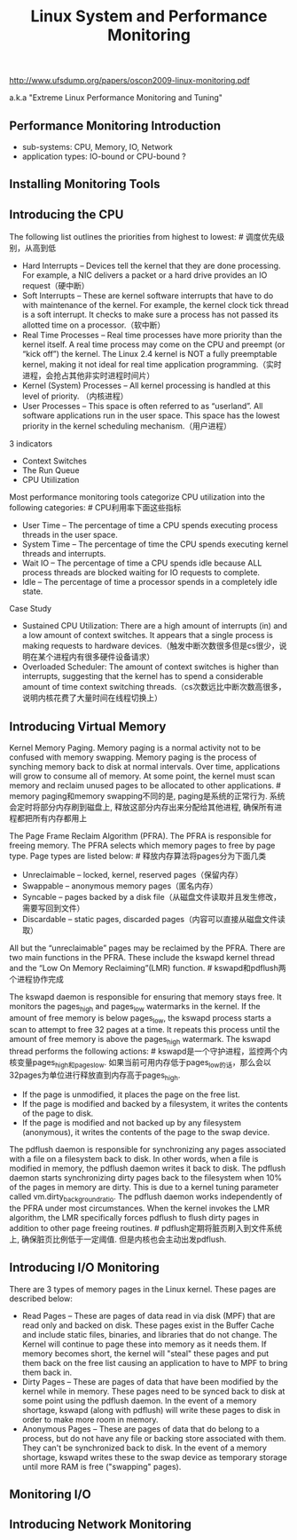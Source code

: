 #+title: Linux System and Performance Monitoring
http://www.ufsdump.org/papers/oscon2009-linux-monitoring.pdf

a.k.a "Extreme Linux Performance Monitoring and Tuning"

** Performance Monitoring Introduction
- sub-systems: CPU, Memory, IO, Network
- application types: IO-bound or CPU-bound ?

** Installing Monitoring Tools
[[../images/performance-monitoring-tools.png]]

** Introducing the CPU
The following list outlines the priorities from highest to lowest: # 调度优先级别，从高到低
- Hard Interrupts – Devices tell the kernel that they are done  processing. For example, a NIC delivers a packet or a hard drive provides an IO request（硬中断）
- Soft Interrupts – These are kernel software interrupts that have to do with maintenance of the kernel. For example, the kernel clock tick thread is a soft interrupt. It checks to make sure a process has not passed its allotted time on a processor.（软中断）
- Real Time Processes – Real time processes have more priority than the kernel itself. A real time process may come on the CPU and preempt (or “kick off”) the kernel. The Linux 2.4 kernel is NOT a fully preemptable kernel, making it not ideal for real time application programming.（实时进程，会抢占其他非实时进程时间片）
- Kernel (System) Processes – All kernel processing is handled at this level of priority. （内核进程）
- User Processes – This space is often referred to as “userland”. All software applications run in the user space. This space has the lowest priority in the kernel scheduling mechanism.（用户进程）

3 indicators
- Context Switches
- The Run Queue
- CPU Utiilization

Most performance monitoring tools categorize CPU utilization into the following categories: # CPU利用率下面这些指标
- User Time – The percentage of time a CPU spends executing process threads in the user space.
- System Time – The percentage of time the CPU spends executing kernel threads and interrupts.
- Wait IO – The percentage of time a CPU spends idle because ALL process threads are blocked waiting for IO requests to complete.
- Idle – The percentage of time a processor spends in a completely idle state.

Case Study
- Sustained CPU Utilization: There are a high amount of interrupts (in) and a low amount of context switches. It appears that a single process is making requests to hardware devices.（触发中断次数很多但是cs很少，说明在某个进程内有很多硬件设备请求）
- Overloaded Scheduler: The amount of context switches is higher than interrupts, suggesting that the kernel has to spend a considerable amount of time context switching threads.（cs次数远比中断次数高很多，说明内核花费了大量时间在线程切换上）

** Introducing Virtual Memory
Kernel Memory Paging. Memory paging is a normal activity not to be confused with memory swapping. Memory paging is the process of synching memory back to disk at normal intervals. Over time, applications will grow to consume all of memory. At some point, the kernel must scan memory and reclaim unused pages to be allocated to other applications. # memory paging和memory swapping不同的是, paging是系统的正常行为. 系统会定时将部分内存刷到磁盘上, 释放这部分内存出来分配给其他进程, 确保所有进程都把所有内存都用上

The Page Frame Reclaim Algorithm (PFRA). The PFRA is responsible for freeing memory. The PFRA selects which memory pages to free by page type. Page types are listed below: # 释放内存算法将pages分为下面几类
- Unreclaimable – locked, kernel, reserved pages（保留内存）
- Swappable – anonymous memory pages（匿名内存）
- Syncable – pages backed by a disk file（从磁盘文件读取并且发生修改，需要写回到文件）
- Discardable – static pages, discarded pages（内容可以直接从磁盘文件读取）
All but the “unreclaimable” pages may be reclaimed by the PFRA. There are two main functions in the PFRA. These include the kswapd kernel thread and the “Low On Memory Reclaiming”(LMR) function. # kswapd和pdflush两个进程协作完成

The kswapd daemon is responsible for ensuring that memory stays free. It monitors the pages_high and pages_low watermarks in the kernel. If the amount of free memory is below pages_low, the kswapd process starts a scan to attempt to free 32 pages at a time. It repeats this process until the amount of free memory is above the pages_high watermark. The kswapd thread performs the following actions: # kswapd是一个守护进程，监控两个内核变量pages_high和pages_low. 如果当前可用内存低于pages_low的话，那么会以32pages为单位进行释放直到内存高于pages_high.
- If the page is unmodified, it places the page on the free list.
- If the page is modified and backed by a filesystem, it writes the contents of the page to disk.
- If the page is modified and not backed up by any filesystem (anonymous), it writes the contents of the page to the swap device.

The pdflush daemon is responsible for synchronizing any pages associated with a file on a filesystem back to disk. In other words, when a file is modified in memory, the pdflush daemon writes it back to disk. The pdflush daemon starts synchronizing dirty pages back to the filesystem when 10% of the pages in memory are dirty. This is due to a kernel tuning parameter called vm.dirty_background_ratio. The pdflush daemon works independently of the PFRA under most circumstances. When the kernel invokes the LMR algorithm, the LMR specifically forces pdflush to flush dirty pages in addition to other page freeing routines. # pdflush定期将脏页刷入到文件系统上, 确保脏页比例低于一定阈值. 但是内核也会主动出发pdflush.

** Introducing I/O Monitoring
There are 3 types of memory pages in the Linux kernel. These pages are described below:
- Read Pages – These are pages of data read in via disk (MPF)  that are read only and backed on disk. These pages exist in the Buffer Cache and include static files, binaries, and libraries that do not change. The Kernel will continue to page these into memory as it needs them. If memory becomes short, the kernel will "steal" these pages and put them back on the free list causing an application to have to MPF to bring them back in.
- Dirty Pages – These are pages of data that have been modified by the kernel while in memory. These pages need to be synced back to disk at some point using the pdflush daemon. In the event of a memory shortage, kswapd (along with pdflush) will write these pages to disk in order to make more room in memory.
- Anonymous Pages – These are pages of data that do belong to a process, but do not have any file or backing store associated with them. They can't be synchronized back to disk. In the event of a memory shortage, kswapd writes these to the swap device as temporary storage until more RAM is free ("swapping" pages).

** Monitoring I/O
** Introducing Network Monitoring